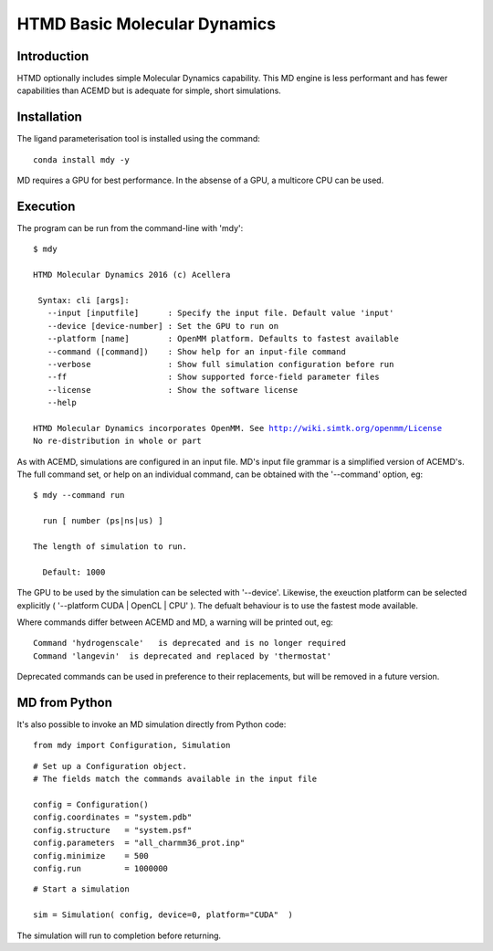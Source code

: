 HTMD Basic Molecular Dynamics
=============================


Introduction
------------

HTMD optionally includes simple Molecular Dynamics capability. This MD engine is less performant and has fewer capabilities than ACEMD but is adequate for simple, short simulations.

Installation
------------

The ligand parameterisation tool is installed using the command:

.. parsed-literal::
  
    conda install mdy -y

MD requires a GPU for best performance. In the absense of a GPU, a multicore CPU can be used.

Execution
---------

The program can be run from the command-line with 'mdy':

.. parsed-literal::

 $ mdy

 HTMD Molecular Dynamics 2016 (c) Acellera

  Syntax: cli [args]:
    --input [inputfile]      : Specify the input file. Default value 'input'
    --device [device-number] : Set the GPU to run on 
    --platform [name]        : OpenMM platform. Defaults to fastest available
    --command ([command])    : Show help for an input-file command
    --verbose                : Show full simulation configuration before run
    --ff                     : Show supported force-field parameter files
    --license                : Show the software license
    --help

 HTMD Molecular Dynamics incorporates OpenMM. See http://wiki.simtk.org/openmm/License
 No re-distribution in whole or part

As with ACEMD, simulations are configured in an input file. MD's input file grammar is a simplified version of ACEMD's. 
The full command set, or help on an individual command, can be obtained with the '--command' option, eg:

.. parsed-literal::

 $ mdy --command run

   run [ number (ps|ns|us) ]

 The length of simulation to run.

   Default: 1000 


The GPU to be used by the simulation can be selected with '--device'. Likewise, the exeuction platform can be selected explicitly ( '--platform CUDA | OpenCL | CPU' ). The defualt behaviour is to use the fastest mode available.


Where commands differ between ACEMD and MD, a warning will be printed out, eg:

.. parsed-literal::

 Command 'hydrogenscale'   is deprecated and is no longer required
 Command 'langevin'  is deprecated and replaced by 'thermostat'

Deprecated commands can be used in preference to their replacements, but will be removed in a future version.

MD from Python
--------------

It's also possible to invoke an MD simulation  directly from Python code:

.. parsed-literal::
 from mdy import Configuration, Simulation

.. parsed-literal::
 # Set up a Configuration object.
 # The fields match the commands available in the input file

 config = Configuration()
 config.coordinates = "system.pdb"
 config.structure   = "system.psf"
 config.parameters  = "all_charmm36_prot.inp"
 config.minimize    = 500
 config.run         = 1000000


.. parsed-literal::
 # Start a simulation

 sim = Simulation( config, device=0, platform="CUDA"  )


The simulation will run to completion before returning.
